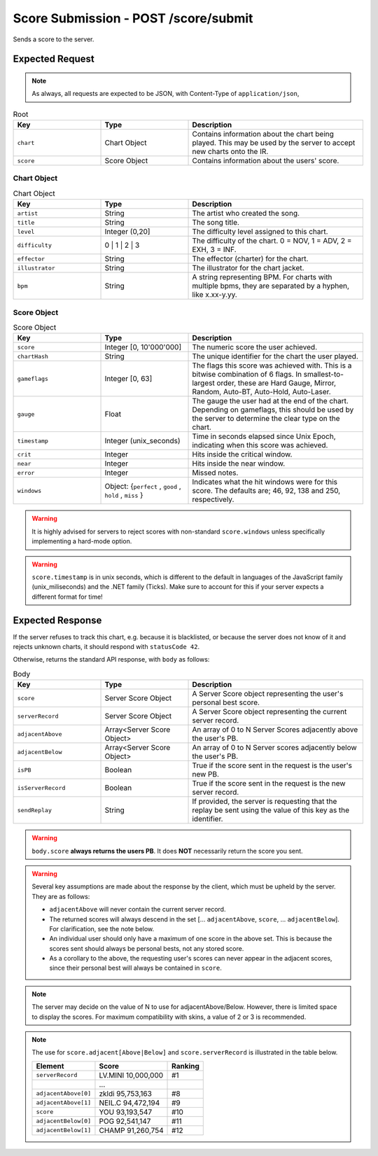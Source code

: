 Score Submission - POST /score/submit
==================================

Sends a score to the server.

################
Expected Request
################

.. note::

    As always, all requests are expected to be JSON, with Content-Type of ``application/json``,

.. list-table:: Root
   :widths: 25 25 50
   :header-rows: 1

   * - Key
     - Type
     - Description
   * - ``chart``
     - Chart Object
     - Contains information about the chart being played. This may be used by the server to accept new charts onto the IR.
   * - ``score``
     - Score Object
     - Contains information about the users' score.


************
Chart Object
************

.. list-table:: Chart Object
    :widths: 25 25 50
    :header-rows: 1

    *   - Key
        - Type
        - Description
    *   - ``artist``
        - String
        - The artist who created the song.
    *   - ``title``
        - String
        - The song title.
    *   - ``level``
        - Integer (0,20]
        - The difficulty level assigned to this chart.
    *   - ``difficulty``
        - 0 | 1 | 2 | 3
        - The difficulty of the chart. 0 = NOV, 1 = ADV, 2 = EXH, 3 = INF.
    *   - ``effector``
        - String
        - The effector (charter) for the chart.
    *   - ``illustrator``
        - String
        - The illustrator for the chart jacket.
    *   - ``bpm``
        - String
        - A string representing BPM. For charts with multiple bpms, they are separated by a hyphen, like x.xx-y.yy.

************
Score Object
************

.. list-table:: Score Object
    :widths: 25 25 50
    :header-rows: 1

    *   - Key
        - Type
        - Description
    *   - ``score``
        - Integer [0, 10'000'000]
        - The numeric score the user achieved.
    *   - ``chartHash``
        - String
        - The unique identifier for the chart the user played.
    *   - ``gameflags``
        - Integer [0, 63]
        - The flags this score was achieved with. This is a bitwise combination of 6 flags. In smallest-to-largest order, these are Hard Gauge, Mirror, Random, Auto-BT, Auto-Hold, Auto-Laser.
    *   - ``gauge``
        - Float
        - The gauge the user had at the end of the chart. Depending on gameflags, this should be used by the server to determine the clear type on the chart.
    *   - ``timestamp``
        - Integer (unix_seconds)
        - Time in seconds elapsed since Unix Epoch, indicating when this score was achieved.
    *   - ``crit``
        - Integer
        - Hits inside the critical window.
    *   - ``near``
        - Integer
        - Hits inside the near window.
    *   - ``error``
        - Integer
        - Missed notes.
    *   - ``windows``
        - Object: {``perfect`` , ``good`` , ``hold`` , ``miss`` }
        - Indicates what the hit windows were for this score. The defaults are; 46, 92, 138 and 250, respectively.

.. warning::
    It is highly advised for servers to reject scores with non-standard ``score.windows`` unless specifically implementing a hard-mode option.

.. warning::
    ``score.timestamp`` is in unix seconds, which is different to the default in languages of the JavaScript family (unix_miliseconds) and the .NET family (Ticks).
    Make sure to account for this if your server expects a different format for time!

################
Expected Response
################

| If the server refuses to track this chart, e.g. because it is blacklisted, or because the server does not know of it and rejects unknown charts, it should respond with ``statusCode 42``.

Otherwise, returns the standard API response, with ``body`` as follows:

.. list-table:: Body
    :widths: 25 25 50
    :header-rows: 1

    *   - Key
        - Type
        - Description
    *   - ``score``
        - Server Score Object
        - A Server Score object representing the user's personal best score.
    *   - ``serverRecord``
        - Server Score Object
        - A Server Score object representing the current server record.
    *   - ``adjacentAbove``
        - Array<Server Score Object>
        - An array of 0 to N Server Scores adjacently above the user's PB.
    *   - ``adjacentBelow``
        - Array<Server Score Object>
        - An array of 0 to N Server scores adjacently below the user's PB.
    *   - ``isPB``
        - Boolean
        - True if the score sent in the request is the user's new PB.
    *   - ``isServerRecord``
        - Boolean
        - True if the score sent in the request is the new server record.
    *   - ``sendReplay``
        - String
        - If provided, the server is requesting that the replay be sent using the value of this key as the identifier.

.. warning::
    ``body.score`` **always returns the users PB**. It does **NOT** necessarily return the score you sent.

.. warning::
    Several key assumptions are made about the response by the client, which must be upheld by the server. They are as follows:

    * ``adjacentAbove`` will never contain the current server record.
    * The returned scores will always descend in the set [... ``adjacentAbove``, ``score``, ... ``adjacentBelow``]. For clarification, see the note below.
    * An individual user should only have a maximum of one score in the above set. This is because the scores sent should always be personal bests, not any stored score.
    * As a corollary to the above, the requesting user's scores can never appear in the adjacent scores, since their personal best will always be contained in ``score``.

.. note::
    The server may decide on the value of N to use for adjacentAbove/Below. However, there is limited space to display the scores. For maximum compatibility with skins, a value of 2 or 3 is recommended.

.. note::
    The use for ``score.adjacent[Above|Below]`` and ``score.serverRecord`` is illustrated in the table below.

    .. list-table::
        :header-rows: 1

        *   - Element
            - Score
            - Ranking
        *   - ``serverRecord``
            - LV.MINI 10,000,000
            - #1
        *   -
            - ...
            -
        *   - ``adjacentAbove[0]``
            - zkldi 95,753,163
            - #8
        *   - ``adjacentAbove[1]``
            - NEIL.C 94,472,194
            - #9
        *   - ``score``
            - YOU 93,193,547
            - #10
        *   - ``adjacentBelow[0]``
            - POG 92,541,147
            - #11
        *   - ``adjacentBelow[1]``
            - CHAMP 91,260,754
            - #12
